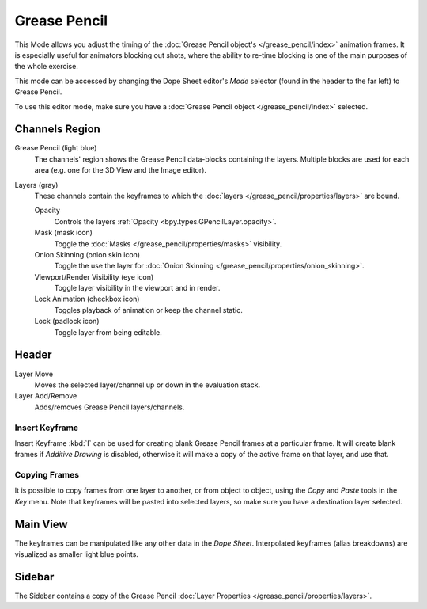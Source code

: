 
*************
Grease Pencil
*************

This Mode allows you adjust the timing of the :doc:`Grease Pencil object's </grease_pencil/index>`
animation frames. It is especially useful for animators blocking out shots,
where the ability to re-time blocking is one of the main purposes of the whole exercise.

This mode can be accessed by changing the Dope Sheet editor's *Mode* selector (found in the header to the far left)
to Grease Pencil.

To use this editor mode, make sure you have a :doc:`Grease Pencil object </grease_pencil/index>` selected.

.. figure:: /images/editors_dope-sheet_grease-pencil_view.png


Channels Region
===============

Grease Pencil (light blue)
   The channels' region shows the Grease Pencil data-blocks containing the layers.
   Multiple blocks are used for each area (e.g. one for the 3D View and the Image editor).
Layers (gray)
   These channels contain the keyframes to which
   the :doc:`layers </grease_pencil/properties/layers>` are bound.

   Opacity
      Controls the layers :ref:`Opacity <bpy.types.GPencilLayer.opacity>`.
   Mask (mask icon)
      Toggle the :doc:`Masks </grease_pencil/properties/masks>` visibility.
   Onion Skinning (onion skin icon)
      Toggle the use the layer for :doc:`Onion Skinning </grease_pencil/properties/onion_skinning>`.
   Viewport/Render Visibility (eye icon)
      Toggle layer visibility in the viewport and in render.
   Lock Animation (checkbox icon)
      Toggles playback of animation or keep the channel static.
   Lock (padlock icon)
      Toggle layer from being editable.


Header
======

Layer Move
   Moves the selected layer/channel up or down in the evaluation stack.
Layer Add/Remove
   Adds/removes Grease Pencil layers/channels.

Insert Keyframe
---------------

Insert Keyframe :kbd:`I` can be used for creating blank Grease Pencil frames at a particular frame.
It will create blank frames if *Additive Drawing* is disabled, otherwise
it will make a copy of the active frame on that layer, and use that.


Copying Frames
--------------

It is possible to copy frames from one layer to another,
or from object to object, using the *Copy* and *Paste* tools in the *Key* menu.
Note that keyframes will be pasted into selected layers, so make sure you have a destination layer selected.


Main View
=========

The keyframes can be manipulated like any other data in the *Dope Sheet*.
Interpolated keyframes (alias breakdowns) are visualized as smaller light blue points.


Sidebar
=======

The Sidebar contains a copy of the Grease Pencil :doc:`Layer Properties </grease_pencil/properties/layers>`.
